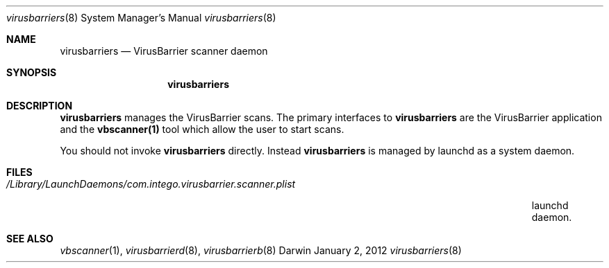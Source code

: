 .\"Modified from man(1) of FreeBSD, the NetBSD mdoc.template, and mdoc.samples.
.\"See Also:
.\"man mdoc.samples for a complete listing of options
.\"man mdoc for the short list of editing options
.\"/usr/share/misc/mdoc.template
.Dd January 2, 2012      \" DATE 
.Dt virusbarriers 8      \" Program name and manual section number 
.Os Darwin
.Sh NAME                 \" Section Header - required - don't modify 
.Nm virusbarriers
.Nd VirusBarrier scanner daemon
.Sh SYNOPSIS             \" Section Header - required - don't modify
.Nm
.Sh DESCRIPTION          \" Section Header - required - don't modify
.Nm
manages the VirusBarrier scans. The primary interfaces to
.Nm
are the VirusBarrier application and the
.Nm vbscanner(1)
tool which allow the user to start scans.
.Pp                      \" Inserts a space
You should not invoke
.Nm
directly. Instead
.Nm
is managed by launchd as a system daemon.
.Pp
.\" .Sh ENVIRONMENT      \" May not be needed
.\" .Bl -tag -width "ENV_VAR_1" -indent \" ENV_VAR_1 is width of the string ENV_VAR_1
.\" .It Ev ENV_VAR_1
.\" Description of ENV_VAR_1
.\" .It Ev ENV_VAR_2
.\" Description of ENV_VAR_2
.\" .El                      
.Sh FILES                \" File used or created by the topic of the man page
.Bl -tag -width "/Library/LaunchDaemons/com.intego.virusbarrier.scanner.plist" -compact
.It Pa /Library/LaunchDaemons/com.intego.virusbarrier.scanner.plist
launchd daemon.
.El                      \" Ends the list
.\" .Sh DIAGNOSTICS       \" May not be needed
.\" .Bl -diag
.\" .It Diagnostic Tag
.\" Diagnostic informtion here.
.\" .It Diagnostic Tag
.\" Diagnostic informtion here.
.\" .El
.Sh SEE ALSO 
.\" List links in ascending order by section, alphabetically within a section.
.\" Please do not reference files that do not exist without filing a bug report
.Xr vbscanner 1 , 
.Xr virusbarrierd 8 ,
.Xr virusbarrierb 8
.\" .Sh BUGS              \" Document known, unremedied bugs 
.\" .Sh HISTORY           \" Document history if command behaves in a unique manner